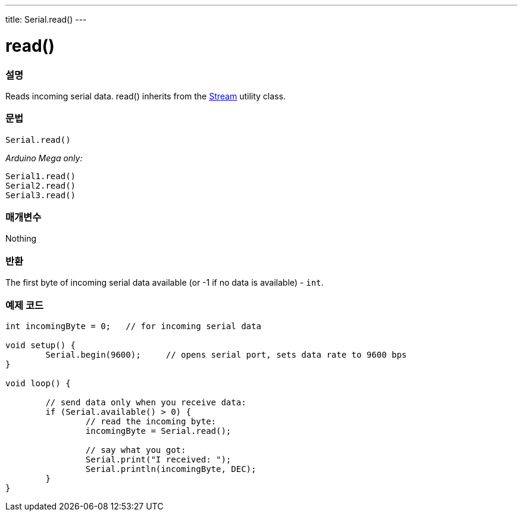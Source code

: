 ---
title: Serial.read()
---




= read()


// OVERVIEW SECTION STARTS
[#overview]
--

[float]
=== 설명
Reads incoming serial data. read() inherits from the link:../../stream[Stream] utility class.
[%hardbreaks]


[float]
=== 문법
`Serial.read()`

_Arduino Mega only:_

`Serial1.read()` +
`Serial2.read()` +
`Serial3.read()`


[float]
=== 매개변수
Nothing

[float]
=== 반환
The first byte of incoming serial data available (or -1 if no data is available) - `int`.

--
// OVERVIEW SECTION ENDS




// HOW TO USE SECTION STARTS
[#howtouse]
--

[float]
=== 예제 코드
// Describe what the example code is all about and add relevant code   ►►►►► THIS SECTION IS MANDATORY ◄◄◄◄◄


[source,arduino]
----
int incomingByte = 0;   // for incoming serial data

void setup() {
        Serial.begin(9600);     // opens serial port, sets data rate to 9600 bps
}

void loop() {

        // send data only when you receive data:
        if (Serial.available() > 0) {
                // read the incoming byte:
                incomingByte = Serial.read();

                // say what you got:
                Serial.print("I received: ");
                Serial.println(incomingByte, DEC);
        }
}
----

--
// HOW TO USE SECTION ENDS
